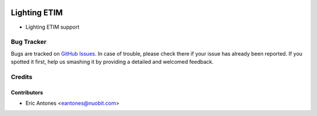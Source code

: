 .. image:: https://img.shields.io/badge/licence-AGPL--3-blue.svg
   :target: http://www.gnu.org/licenses/agpl-3.0-standalone.html
   :alt: License: AGPL-3

=============
Lighting ETIM
=============

* Lighting ETIM support

Bug Tracker
===========

Bugs are tracked on `GitHub Issues
<https://github.com/nuobit/odoo-addons/issues>`_. In case of trouble, please
check there if your issue has already been reported. If you spotted it first,
help us smashing it by providing a detailed and welcomed feedback.

Credits
=======

Contributors
------------

* Eric Antones <eantones@nuobit.com>




